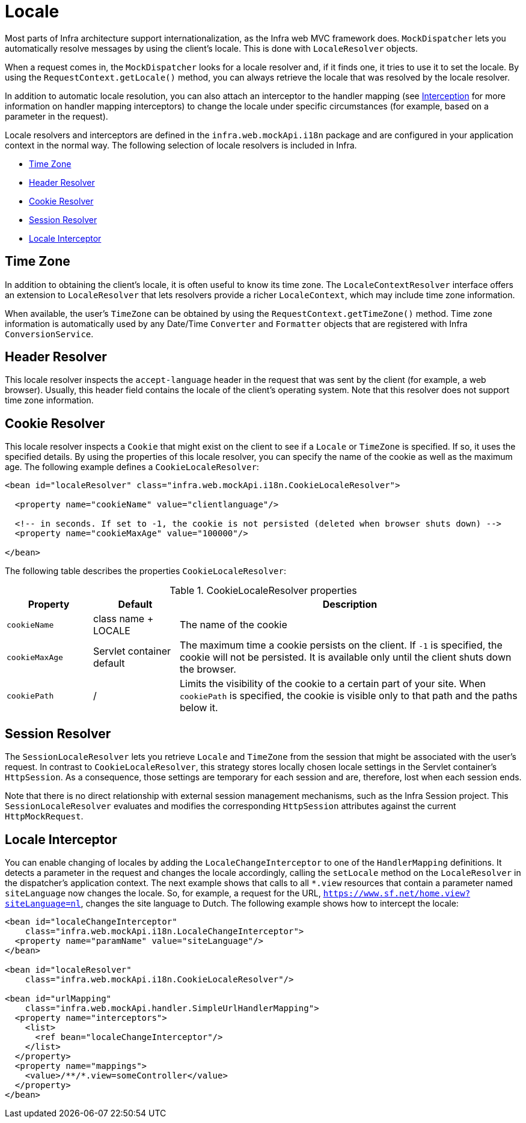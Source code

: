 [[mvc-localeresolver]]
= Locale

Most parts of Infra architecture support internationalization, as the Infra web
MVC framework does. `MockDispatcher` lets you automatically resolve messages
by using the client's locale. This is done with `LocaleResolver` objects.

When a request comes in, the `MockDispatcher` looks for a locale resolver and, if it
finds one, it tries to use it to set the locale. By using the `RequestContext.getLocale()`
method, you can always retrieve the locale that was resolved by the locale resolver.

In addition to automatic locale resolution, you can also attach an interceptor to the
handler mapping (see xref:web/webmvc/mvc-core/handlermapping-interceptor.adoc[Interception] for more information on handler
mapping interceptors) to change the locale under specific circumstances (for example,
based on a parameter in the request).

Locale resolvers and interceptors are defined in the
`infra.web.mockApi.i18n` package and are configured in your application
context in the normal way. The following selection of locale resolvers is included in
Infra.

* xref:web/webmvc/mvc-core/localeresolver.adoc#mvc-timezone[Time Zone]
* xref:web/webmvc/mvc-core/localeresolver.adoc#mvc-localeresolver-acceptheader[Header Resolver]
* xref:web/webmvc/mvc-core/localeresolver.adoc#mvc-localeresolver-cookie[Cookie Resolver]
* xref:web/webmvc/mvc-core/localeresolver.adoc#mvc-localeresolver-session[Session Resolver]
* xref:web/webmvc/mvc-core/localeresolver.adoc#mvc-localeresolver-interceptor[Locale Interceptor]


[[mvc-timezone]]
== Time Zone

In addition to obtaining the client's locale, it is often useful to know its time zone.
The `LocaleContextResolver` interface offers an extension to `LocaleResolver` that lets
resolvers provide a richer `LocaleContext`, which may include time zone information.

When available, the user's `TimeZone` can be obtained by using the
`RequestContext.getTimeZone()` method. Time zone information is automatically used
by any Date/Time `Converter` and `Formatter` objects that are registered with Infra
`ConversionService`.


[[mvc-localeresolver-acceptheader]]
== Header Resolver

This locale resolver inspects the `accept-language` header in the request that was sent
by the client (for example, a web browser). Usually, this header field contains the locale of
the client's operating system. Note that this resolver does not support time zone
information.


[[mvc-localeresolver-cookie]]
== Cookie Resolver

This locale resolver inspects a `Cookie` that might exist on the client to see if a
`Locale` or `TimeZone` is specified. If so, it uses the specified details. By using the
properties of this locale resolver, you can specify the name of the cookie as well as the
maximum age. The following example defines a `CookieLocaleResolver`:

[source,xml,indent=0,subs="verbatim,quotes"]
----
<bean id="localeResolver" class="infra.web.mockApi.i18n.CookieLocaleResolver">

  <property name="cookieName" value="clientlanguage"/>

  <!-- in seconds. If set to -1, the cookie is not persisted (deleted when browser shuts down) -->
  <property name="cookieMaxAge" value="100000"/>

</bean>
----

The following table describes the properties `CookieLocaleResolver`:

[[mvc-cookie-locale-resolver-props-tbl]]
.CookieLocaleResolver properties
[cols="1,1,4"]
|===
| Property | Default | Description

| `cookieName`
| class name + LOCALE
| The name of the cookie

| `cookieMaxAge`
| Servlet container default
| The maximum time a cookie persists on the client. If `-1` is specified, the
  cookie will not be persisted. It is available only until the client shuts down
  the browser.

| `cookiePath`
| /
| Limits the visibility of the cookie to a certain part of your site. When `cookiePath` is
  specified, the cookie is visible only to that path and the paths below it.
|===


[[mvc-localeresolver-session]]
== Session Resolver

The `SessionLocaleResolver` lets you retrieve `Locale` and `TimeZone` from the
session that might be associated with the user's request. In contrast to
`CookieLocaleResolver`, this strategy stores locally chosen locale settings in the
Servlet container's `HttpSession`. As a consequence, those settings are temporary
for each session and are, therefore, lost when each session ends.

Note that there is no direct relationship with external session management mechanisms,
such as the Infra Session project. This `SessionLocaleResolver` evaluates and
modifies the corresponding `HttpSession` attributes against the current `HttpMockRequest`.


[[mvc-localeresolver-interceptor]]
== Locale Interceptor

You can enable changing of locales by adding the `LocaleChangeInterceptor` to one of the
`HandlerMapping` definitions. It detects a parameter in the request and changes the locale
accordingly, calling the `setLocale` method on the `LocaleResolver` in the dispatcher's
application context. The next example shows that calls to all `{asterisk}.view` resources
that contain a parameter named `siteLanguage` now changes the locale. So, for example,
a request for the URL, `https://www.sf.net/home.view?siteLanguage=nl`, changes the site
language to Dutch. The following example shows how to intercept the locale:

[source,xml,indent=0,subs="verbatim"]
----
<bean id="localeChangeInterceptor"
    class="infra.web.mockApi.i18n.LocaleChangeInterceptor">
  <property name="paramName" value="siteLanguage"/>
</bean>

<bean id="localeResolver"
    class="infra.web.mockApi.i18n.CookieLocaleResolver"/>

<bean id="urlMapping"
    class="infra.web.mockApi.handler.SimpleUrlHandlerMapping">
  <property name="interceptors">
    <list>
      <ref bean="localeChangeInterceptor"/>
    </list>
  </property>
  <property name="mappings">
    <value>/**/*.view=someController</value>
  </property>
</bean>
----



